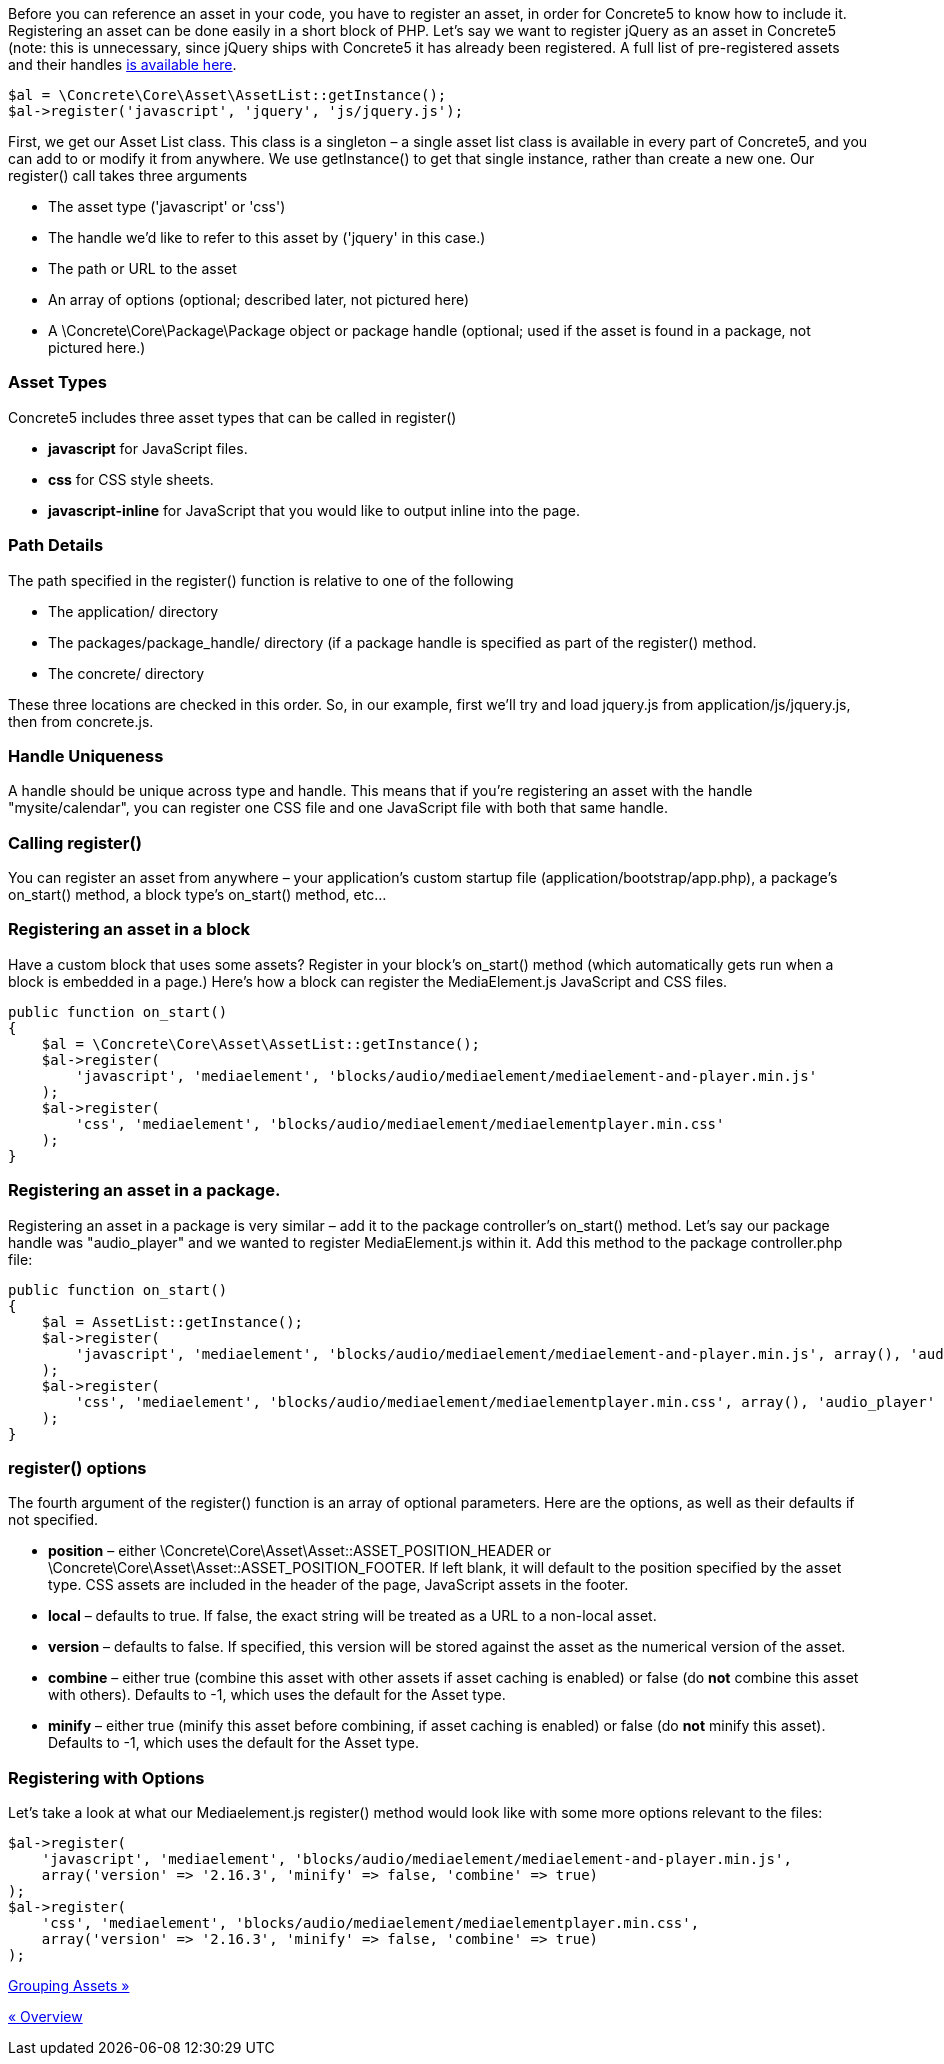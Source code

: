Before you can reference an asset in your code, you have to register an asset, in order for Concrete5 to know how to include it. Registering an asset can be done easily in a short block of PHP. Let's say we want to register jQuery as an asset in Concrete5 (note: this is unnecessary, since jQuery ships with Concrete5 it has already been registered. A full list of pre-registered assets and their handles link:#[is available here].

[source,php]
----
$al = \Concrete\Core\Asset\AssetList::getInstance();
$al->register('javascript', 'jquery', 'js/jquery.js');
----

First, we get our Asset List class. This class is a singleton – a single asset list class is available in every part of Concrete5, and you can add to or modify it from anywhere. We use getInstance() to get that single instance, rather than create a new one. Our register() call takes three arguments

* The asset type ('javascript' or 'css')
* The handle we'd like to refer to this asset by ('jquery' in this case.)
* The path or URL to the asset
* An array of options (optional; described later, not pictured here)
* A \Concrete\Core\Package\Package object or package handle (optional; used if the asset is found in a package, not pictured here.)

=== Asset Types

Concrete5 includes three asset types that can be called in register()

* *javascript* for JavaScript files.
* *css* for CSS style sheets.
* *javascript-inline* for JavaScript that you would like to output inline into the page.

=== Path Details

The path specified in the register() function is relative to one of the following

* The application/ directory
* The packages/package_handle/ directory (if a package handle is specified as part of the register() method.
* The concrete/ directory

These three locations are checked in this order. So, in our example, first we'll try and load jquery.js from application/js/jquery.js, then from concrete.js.

=== Handle Uniqueness

A handle should be unique across type and handle. This means that if you're registering an asset with the handle "mysite/calendar", you can register one CSS file and one JavaScript file with both that same handle.

=== Calling register()

You can register an asset from anywhere – your application's custom startup file (application/bootstrap/app.php), a package's on_start() method, a block type's on_start() method, etc…

=== Registering an asset in a block

Have a custom block that uses some assets? Register in your block's on_start() method (which automatically gets run when a block is embedded in a page.) Here's how a block can register the MediaElement.js JavaScript and CSS files.

[source,php]
----
public function on_start()
{
    $al = \Concrete\Core\Asset\AssetList::getInstance();
    $al->register(
        'javascript', 'mediaelement', 'blocks/audio/mediaelement/mediaelement-and-player.min.js'
    );
    $al->register(
        'css', 'mediaelement', 'blocks/audio/mediaelement/mediaelementplayer.min.css'
    );
}
----

=== Registering an asset in a package.

Registering an asset in a package is very similar – add it to the package controller's on_start() method. Let's say our package handle was "audio_player" and we wanted to register MediaElement.js within it. Add this method to the package controller.php file:

[source,php]
----
public function on_start()
{
    $al = AssetList::getInstance();
    $al->register(
        'javascript', 'mediaelement', 'blocks/audio/mediaelement/mediaelement-and-player.min.js', array(), 'audio_player'
    );
    $al->register(
        'css', 'mediaelement', 'blocks/audio/mediaelement/mediaelementplayer.min.css', array(), 'audio_player'
    );
}
----

=== register() options

The fourth argument of the register() function is an array of optional parameters. Here are the options, as well as their defaults if not specified.

* *position* – either \Concrete\Core\Asset\Asset::ASSET_POSITION_HEADER or \Concrete\Core\Asset\Asset::ASSET_POSITION_FOOTER. If left blank, it will default to the position specified by the asset type. CSS assets are included in the header of the page, JavaScript assets in the footer.
* *local* – defaults to true. If false, the exact string will be treated as a URL to a non-local asset.
* *version* – defaults to false. If specified, this version will be stored against the asset as the numerical version of the asset.
* *combine* – either true (combine this asset with other assets if asset caching is enabled) or false (do *not* combine this asset with others). Defaults to -1, which uses the default for the Asset type.
* *minify* – either true (minify this asset before combining, if asset caching is enabled) or false (do *not* minify this asset). Defaults to -1, which uses the default for the Asset type.

=== Registering with Options

Let's take a look at what our Mediaelement.js register() method would look like with some more options relevant to the files:

[source,php]
----
$al->register(
    'javascript', 'mediaelement', 'blocks/audio/mediaelement/mediaelement-and-player.min.js',
    array('version' => '2.16.3', 'minify' => false, 'combine' => true)
);
$al->register(
    'css', 'mediaelement', 'blocks/audio/mediaelement/mediaelementplayer.min.css',
    array('version' => '2.16.3', 'minify' => false, 'combine' => true)
);
----

link:/developers-book/assets/grouping-assets/[Grouping Assets »]

link:/developers-book/assets/overview/[« Overview]
